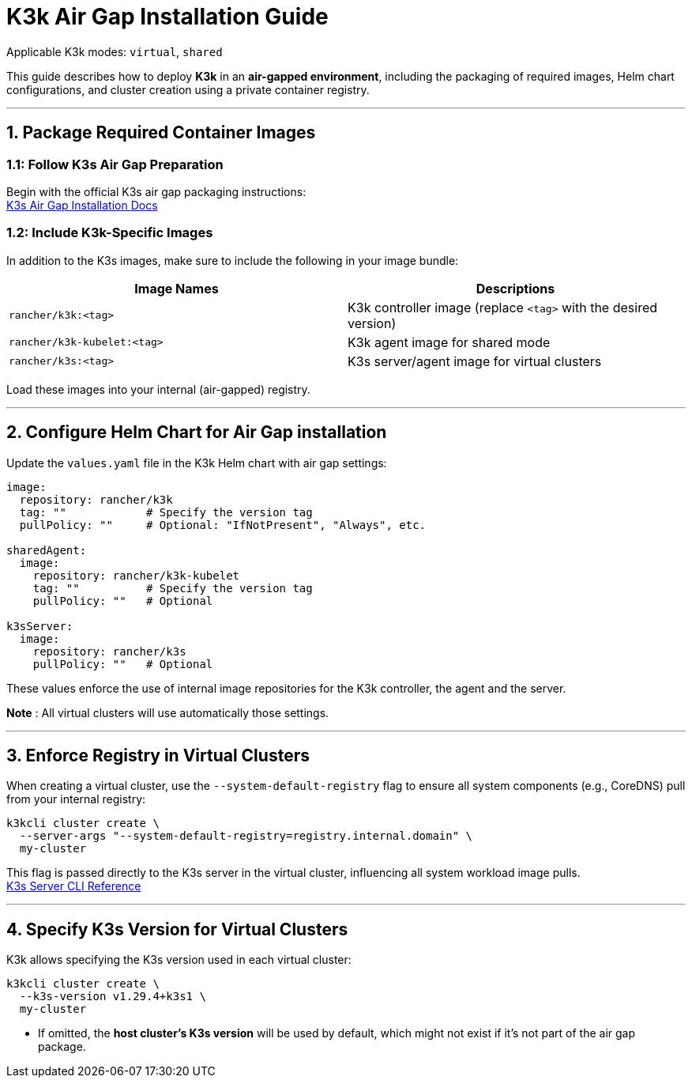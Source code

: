 = K3k Air Gap Installation Guide

Applicable K3k modes: `virtual`, `shared`

This guide describes how to deploy *K3k* in an *air-gapped environment*, including the packaging of required images, Helm chart configurations, and cluster creation using a private container registry.

'''

== 1. Package Required Container Images

=== 1.1: Follow K3s Air Gap Preparation

Begin with the official K3s air gap packaging instructions: +
https://docs.k3s.io/installation/airgap[K3s Air Gap Installation Docs]

=== 1.2: Include K3k-Specific Images

In addition to the K3s images, make sure to include the following in your image bundle:

|===
| Image Names | Descriptions

| `rancher/k3k:<tag>`
| K3k controller image (replace `<tag>` with the desired version)

| `rancher/k3k-kubelet:<tag>`
| K3k agent image for shared mode

| `rancher/k3s:<tag>`
| K3s server/agent image for virtual clusters
|===

Load these images into your internal (air-gapped) registry.

'''

== 2. Configure Helm Chart for Air Gap installation

Update the `values.yaml` file in the K3k Helm chart with air gap settings:

[,yaml]
----
image:
  repository: rancher/k3k
  tag: ""            # Specify the version tag
  pullPolicy: ""     # Optional: "IfNotPresent", "Always", etc.

sharedAgent:
  image:
    repository: rancher/k3k-kubelet
    tag: ""          # Specify the version tag
    pullPolicy: ""   # Optional

k3sServer:
  image:
    repository: rancher/k3s
    pullPolicy: ""   # Optional
----

These values enforce the use of internal image repositories for the K3k controller, the agent and the server.

*Note* : All virtual clusters will use automatically those settings.

'''

== 3. Enforce Registry in Virtual Clusters

When creating a virtual cluster, use the `--system-default-registry` flag to ensure all system components (e.g., CoreDNS) pull from your internal registry:

[,bash]
----
k3kcli cluster create \
  --server-args "--system-default-registry=registry.internal.domain" \
  my-cluster
----

This flag is passed directly to the K3s server in the virtual cluster, influencing all system workload image pulls. +
https://docs.k3s.io/cli/server#k3s-server-cli-help[K3s Server CLI Reference]

'''

== 4. Specify K3s Version for Virtual Clusters

K3k allows specifying the K3s version used in each virtual cluster:

[,bash]
----
k3kcli cluster create \
  --k3s-version v1.29.4+k3s1 \
  my-cluster
----

* If omitted, the *host cluster's K3s version* will be used by default, which might not exist if it's not part of the air gap package.
